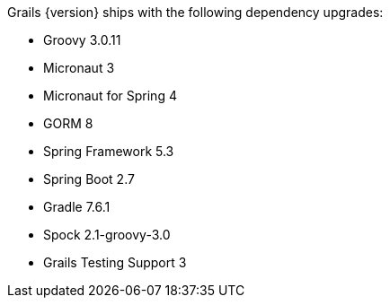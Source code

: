 Grails {version} ships with the following dependency upgrades:

* Groovy 3.0.11
* Micronaut 3
* Micronaut for Spring 4
* GORM 8
* Spring Framework 5.3
* Spring Boot 2.7
* Gradle 7.6.1
* Spock 2.1-groovy-3.0
* Grails Testing Support 3

